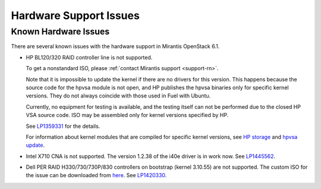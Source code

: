 
.. _hardware-rn:

Hardware Support Issues
=======================

Known Hardware Issues
---------------------

There are several known issues with the hardware support in Mirantis
OpenStack 6.1.

* HP BL120/320 RAID controller line is not supported.

  To get a nonstandard ISO, please :ref:`contact Mirantis support <support-rn>`.

  Note that it is impossible to update the kernel if there are no drivers
  for this version. This happens because the source code for the hpvsa
  module is not open, and HP publishes the hpvsa binaries only for specific
  kernel versions. They do not always coincide with those used in Fuel
  with Ubuntu.

  Currently, no equipment for testing is available, and the testing itself
  can not be performed due to the closed HP VSA source code.
  ISO may be assembled only for kernel versions specified by HP.

  See `LP1359331`_ for the details.

  For information about kernel modules that are compiled for specific kernel
  versions, see `HP storage`_ and `hpvsa update`_.

* Intel X710 CNA is not supported. The version 1.2.38 of the i40e driver is in
  work now. See `LP1445562`_.

* Dell PER RAID H330/730/730P/830 controllers on bootstrap (kernel 3.10.55)
  are not supported. The custom ISO for the issue can be downloaded
  from `here`_. See `LP1420330`_.


.. Links:
.. _`LP1359331`: https://bugs.launchpad.net/fuel/+bug/1359331
.. _`HP storage`: https://launchpad.net/~hp-iss-team/+archive/ubuntu/hp-storage
.. _`hpvsa update`: https://launchpad.net/~hp-iss-team/+archive/ubuntu/hpvsa-update
.. _`LP1445562`: https://bugs.launchpad.net/fuel/+bug/1445562
.. _`LP1420330`: https://bugs.launchpad.net/fuel/+bug/1420330
.. _`here`: http://jenkins-product.srt.mirantis.net:8080/view/custom_iso/job/custom_6.0_iso/75/
